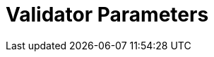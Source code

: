 = Validator Parameters
:network: Testnet 
:version: 2.2.1
:prev-version: 2.2.0

:machine: A Linux x86_64 machine
:linux-distro: Ubuntu 20.04 (focal)
:physical-cores: 8 physical cores
:port-range: Ports 80, 443, 3009, 8080, 9100, and 10000–18192, and ICMP IPv4 should not be closed by external firewall
:root-size: disk mounted as / - 100GB
:attached-size: separate not mounted block device - 200GB
:ram-size: 32GB RAM
:swap-size: 16GB Swap

// SGX
:sgx-linux-distro: Ubuntu 20.04 (focal)
:sgx-ram-size: At least 8 GB
:sgx-swap-size: Swap size equals to half of RAM size
:sgx-port-range: Ports 1026–1031 open only to SKALE Nodes, not public


// base software
:docker-compose-version: 1.29.2
:packages: iptables-persistent, btrfs-progs, lsof, lvm2, psmisc, and apt
:geth-version: 1.13.5
:docker-config: live-restore enabled https://docs.docker.com/config/containers/live-restore/[docker docs]

// skale software
:node-cli: https://github.com/skalenetwork/node-cli/releases/download/2.3.1/skale-2.3.1-Linux-x86_64[2.3.1]
:node-cli-url: https://github.com/skalenetwork/node-cli/releases/download/2.3.1/skale-2.3.1-Linux-x86_64
:node-cli-checksum-url: https://github.com/skalenetwork/node-cli/releases/download/2.3.1/skale-2.3.1-Linux-x86_64.sha512
:node-cli-checksum: 84dacb89ae08650b0637d7c9927cc2221188a88021efd5d0e1df1fe5a1a8fd237ceee22849531494b8278959f414fec484d0862be1212ffc130f6c91cba81881
:validator-cli: https://github.com/skalenetwork/validator-cli/releases/download/1.3.3/sk-val-1.3.3-Linux-x86_64[1.3.3]
:validator-cli-url: https://github.com/skalenetwork/validator-cli/releases/download/1.3.3/sk-val-1.3.3-Linux-x86_64
:sgxwallet: https://github.com/skalenetwork/sgxwallet/releases/tag/1.9.0-stable.0[1.9.0-stable.0]
:sgxwallet-version: 1.9.0-stable.0
:sgxwallet-container: skalenetwork/sgxwallet_release:1.9.0-stable.0
:skale-node: https://github.com/skalenetwork/skale-node/releases/tag/2.2.0[2.2.1]
:skaled: https://github.com/skalenetwork/skaled/releases/tag/3.17.1[3.17.1]
:ima: https://github.com/skalenetwork/IMA/releases/tag/2.0.2[2.0.2]
:docker-lvmpy: https://github.com/skalenetwork/docker-lvmpy/releases/tag/1.0.2-stable.0[1.0.2-stable.0]
:transaction-manager: https://github.com/skalenetwork/transaction-manager/releases/tag/2.1.5[2.1.5]
:skale-admin: https://github.com/skalenetwork/skale-admin/releases/tag/2.5.4[2.5.4]
:bounty-agent: https://github.com/skalenetwork/bounty-agent/releases/tag/2.1.2-stable.0[2.1.2-stable.0]
:skale-watchdog: https://github.com/skalenetwork/skale-watchdog/releases/tag/2.1.1-stable.1[2.1.1-stable.1]

// environment variables
:DOCKER_LVMPY_STREAM: 1.0.2-stable.0
:MANAGER_CONTRACTS_ABI_URL: https://raw.githubusercontent.com/skalenetwork/skale-network/master/releases/staging-v3/skale-manager/1.9.3-beta.4/manager.json
:IMA_CONTRACTS_ABI_URL: https://raw.githubusercontent.com/skalenetwork/skale-network/master/releases/staging-v3/IMA/1.5.0-beta.0/mainnet/ima.json
:CONTAINER_CONFIGS_STREAM: 2.2.1
:FILEBEAT_HOST: filebeat.testnet.skalenodes.com:5001
:DISABLE_IMA: False
:ENV_TYPE: testnet
:MONITORING_CONTAINERS: True
:SGX_SERVER_URL: [By validator, setup SGX wallet first]
:DISK_MOUNTPOINT: [By validator, your not mounted block device name (e.g. /dev/sdb )]
:DB_PORT: [By validator]
:DB_ROOT_PASSWORD: [By validator]
:DB_PASSWORD: [By validator]
:DB_USER: [by validator]
:IMA_ENDPOINT: [by validator, ETH MAINNET ENDPOINT (Goerli)]
:ENDPOINT: [by validator, ETH MAINNET ENDPOINT (Goerli)]
